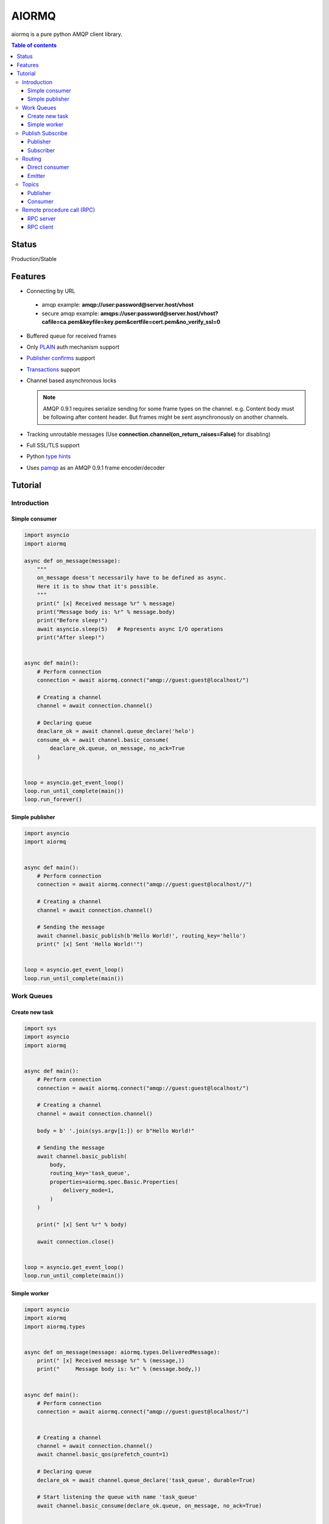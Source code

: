 ======
AIORMQ
======

.. image:: https://coveralls.io/repos/github/mosquito/aiormq/badge.svg?branch=master
   :target: https://coveralls.io/github/mosquito/aiormq?branch=master
   :alt: Coveralls

.. image:: https://img.shields.io/pypi/status/aiormq.svg
   :target: https://github.com/mosquito/aiormq
   :alt: Status

.. image:: https://cloud.drone.io/api/badges/mosquito/aiormq/status.svg
   :target: https://cloud.drone.io/mosquito/aiormq
   :alt: Drone CI

.. image:: https://img.shields.io/pypi/v/aiormq.svg
   :target: https://pypi.python.org/pypi/aiormq/
   :alt: Latest Version

.. image:: https://img.shields.io/pypi/wheel/aiormq.svg
   :target: https://pypi.python.org/pypi/aiormq/

.. image:: https://img.shields.io/pypi/pyversions/aiormq.svg
   :target: https://pypi.python.org/pypi/aiormq/

.. image:: https://img.shields.io/pypi/l/aiormq.svg
   :target: https://github.com/mosquito/aiormq/blob/master/LICENSE.md


aiormq is a pure python AMQP client library.

.. contents:: Table of contents

Status
======

Production/Stable

Features
========

* Connecting by URL

 * amqp example: **amqp://user:password@server.host/vhost**
 * secure amqp example: **amqps://user:password@server.host/vhost?cafile=ca.pem&keyfile=key.pem&certfile=cert.pem&no_verify_ssl=0**

* Buffered queue for received frames
* Only `PLAIN`_ auth mechanism support
* `Publisher confirms`_ support
* `Transactions`_ support
* Channel based asynchronous locks

  .. note::
      AMQP 0.9.1 requires serialize sending for some frame types
      on the channel. e.g. Content body must be following after
      content header. But frames might be sent asynchronously
      on another channels.

* Tracking unroutable messages
  (Use **connection.channel(on_return_raises=False)** for disabling)
* Full SSL/TLS support
* Python `type hints`_
* Uses `pamqp`_ as an AMQP 0.9.1 frame encoder/decoder


.. _Publisher confirms: https://www.rabbitmq.com/confirms.html
.. _Transactions: https://www.rabbitmq.com/semantics.html
.. _PLAIN: https://www.rabbitmq.com/authentication.html
.. _type hints: https://docs.python.org/3/library/typing.html
.. _pamqp: https://pypi.org/project/pamqp/

Tutorial
========

Introduction
------------

Simple consumer
***************

.. code-block:: python

    import asyncio
    import aiormq

    async def on_message(message):
        """
        on_message doesn't necessarily have to be defined as async.
        Here it is to show that it's possible.
        """
        print(" [x] Received message %r" % message)
        print("Message body is: %r" % message.body)
        print("Before sleep!")
        await asyncio.sleep(5)   # Represents async I/O operations
        print("After sleep!")


    async def main():
        # Perform connection
        connection = await aiormq.connect("amqp://guest:guest@localhost/")

        # Creating a channel
        channel = await connection.channel()

        # Declaring queue
        deaclare_ok = await channel.queue_declare('helo')
        consume_ok = await channel.basic_consume(
            deaclare_ok.queue, on_message, no_ack=True
        )


    loop = asyncio.get_event_loop()
    loop.run_until_complete(main())
    loop.run_forever()


Simple publisher
****************

.. code-block:: python

    import asyncio
    import aiormq


    async def main():
        # Perform connection
        connection = await aiormq.connect("amqp://guest:guest@localhost//")

        # Creating a channel
        channel = await connection.channel()

        # Sending the message
        await channel.basic_publish(b'Hello World!', routing_key='hello')
        print(" [x] Sent 'Hello World!'")


    loop = asyncio.get_event_loop()
    loop.run_until_complete(main())


Work Queues
-----------

Create new task
***************

.. code-block:: python

    import sys
    import asyncio
    import aiormq


    async def main():
        # Perform connection
        connection = await aiormq.connect("amqp://guest:guest@localhost/")

        # Creating a channel
        channel = await connection.channel()

        body = b' '.join(sys.argv[1:]) or b"Hello World!"

        # Sending the message
        await channel.basic_publish(
            body,
            routing_key='task_queue',
            properties=aiormq.spec.Basic.Properties(
                delivery_mode=1,
            )
        )

        print(" [x] Sent %r" % body)

        await connection.close()


    loop = asyncio.get_event_loop()
    loop.run_until_complete(main())


Simple worker
*************

.. code-block:: python

    import asyncio
    import aiormq
    import aiormq.types


    async def on_message(message: aiormq.types.DeliveredMessage):
        print(" [x] Received message %r" % (message,))
        print("     Message body is: %r" % (message.body,))


    async def main():
        # Perform connection
        connection = await aiormq.connect("amqp://guest:guest@localhost/")


        # Creating a channel
        channel = await connection.channel()
        await channel.basic_qos(prefetch_count=1)

        # Declaring queue
        declare_ok = await channel.queue_declare('task_queue', durable=True)

        # Start listening the queue with name 'task_queue'
        await channel.basic_consume(declare_ok.queue, on_message, no_ack=True)


    loop = asyncio.get_event_loop()
    loop.run_until_complete(main())

    # we enter a never-ending loop that waits for data and runs
    # callbacks whenever necessary.
    print(" [*] Waiting for messages. To exit press CTRL+C")
    loop.run_forever()


Publish Subscribe
-----------------

Publisher
*********

.. code-block:: python

    import sys
    import asyncio
    import aiormq


    async def main():
        # Perform connection
        connection = await aiormq.connect("amqp://guest:guest@localhost/")

        # Creating a channel
        channel = await connection.channel()

        await channel.exchange_declare(
            exchange='logs', exchange_type='fanout'
        )

        body = b' '.join(sys.argv[1:]) or b"Hello World!"

        # Sending the message
        await channel.basic_publish(
            body, routing_key='info', exchange='logs'
        )

        print(" [x] Sent %r" % (body,))

        await connection.close()


    loop = asyncio.get_event_loop()
    loop.run_until_complete(main())


Subscriber
**********

.. code-block:: python

    import asyncio
    import aiormq
    import aiormq.types


    async def on_message(message: aiormq.types.DeliveredMessage):
        print("[x] %r" % (message.body,))

        await message.channel.basic_ack(
            message.delivery.delivery_tag
        )


    async def main():
        # Perform connection
        connection = await aiormq.connect("amqp://guest:guest@localhost/")

        # Creating a channel
        channel = await connection.channel()
        await channel.basic_qos(prefetch_count=1)

        await channel.exchange_declare(
            exchange='logs', exchange_type='fanout'
        )

        # Declaring queue
        declare_ok = await channel.queue_declare(exclusive=True)

        # Binding the queue to the exchange
        await channel.queue_bind(declare_ok.queue, 'logs')

        # Start listening the queue with name 'task_queue'
        await channel.basic_consume(declare_ok.queue, on_message)


    loop = asyncio.get_event_loop()
    loop.create_task(main())

    # we enter a never-ending loop that waits for data
    # and runs callbacks whenever necessary.
    print(' [*] Waiting for logs. To exit press CTRL+C')
    loop.run_forever()


Routing
-------

Direct consumer
***************

.. code-block:: python

    import sys
    import asyncio
    import aiormq
    import aiormq.types


    async def on_message(message: aiormq.types.DeliveredMessage):
        print(" [x] %r:%r" % (message.delivery.routing_key, message.body))
        await message.channel.basic_ack(
            message.delivery.delivery_tag
        )


    async def main():
        # Perform connection
        connection = aiormq.Connection("amqp://guest:guest@localhost/")
        await connection.connect()

        # Creating a channel
        channel = await connection.channel()
        await channel.basic_qos(prefetch_count=1)

        severities = sys.argv[1:]

        if not severities:
            sys.stderr.write(
                "Usage: %s [info] [warning] [error]\n" % sys.argv[0]
            )
            sys.exit(1)

        # Declare an exchange
        await channel.exchange_declare(
            exchange='logs', exchange_type='direct'
        )

        # Declaring random queue
        declare_ok = await channel.queue_declare(durable=True, auto_delete=True)

        for severity in severities:
            await channel.queue_bind(
                declare_ok.queue, 'logs', routing_key=severity
            )

        # Start listening the random queue
        await channel.basic_consume(declare_ok.queue, on_message)


    loop = asyncio.get_event_loop()
    loop.run_until_complete(main())

    # we enter a never-ending loop that waits for data
    # and runs callbacks whenever necessary.
    print(" [*] Waiting for messages. To exit press CTRL+C")
    loop.run_forever()


Emitter
*******

.. code-block:: python

    import sys
    import asyncio
    import aiormq


    async def main():
        # Perform connection
        connection = await aiormq.connect("amqp://guest:guest@localhost/")

        # Creating a channel
        channel = await connection.channel()

        await channel.exchange_declare(
            exchange='logs', exchange_type='direct'
        )

        body = (
            b' '.join(arg.encode() for arg in sys.argv[2:])
            or
            b"Hello World!"
        )

        # Sending the message
        routing_key = sys.argv[1] if len(sys.argv) > 2 else 'info'

        await channel.basic_publish(
            body, exchange='logs', routing_key=routing_key,
            properties=aiormq.spec.Basic.Properties(
                delivery_mode=1
            )
        )

        print(" [x] Sent %r" % body)

        await connection.close()


    loop = asyncio.get_event_loop()
    loop.run_until_complete(main())

Topics
------

Publisher
*********

.. code-block:: python

    import sys
    import asyncio
    import aiormq


    async def main():
        # Perform connection
        connection = await aiormq.connect("amqp://guest:guest@localhost/")

        # Creating a channel
        channel = await connection.channel()

        await channel.exchange_declare('topic_logs', exchange_type='topic')

        routing_key = (
            sys.argv[1] if len(sys.argv) > 2 else 'anonymous.info'
        )

        body = (
            b' '.join(arg.encode() for arg in sys.argv[2:])
            or
            b"Hello World!"
        )

        # Sending the message
        await channel.basic_publish(
            body, exchange='topic_logs', routing_key=routing_key,
            properties=aiormq.spec.Basic.Properties(
                delivery_mode=1
            )
        )

        print(" [x] Sent %r" % (body,))

        await connection.close()


    loop = asyncio.get_event_loop()
    loop.run_until_complete(main())

Consumer
********

.. code-block:: python

    import asyncio
    import sys
    import aiormq
    import aiormq.types


    async def on_message(message: aiormq.types.DeliveredMessage):
        print(" [x] %r:%r" % (message.delivery.routing_key, message.body))
        await message.channel.basic_ack(
            message.delivery.delivery_tag
        )


    async def main():
        # Perform connection
        connection = await aiormq.connect(
            "amqp://guest:guest@localhost/", loop=loop
        )

        # Creating a channel
        channel = await connection.channel()
        await channel.basic_qos(prefetch_count=1)

        # Declare an exchange
        await channel.exchange_declare('topic_logs', exchange_type='topic')

        # Declaring queue
        declare_ok = await channel.queue_declare('task_queue', durable=True)

        binding_keys = sys.argv[1:]

        if not binding_keys:
            sys.stderr.write(
                "Usage: %s [binding_key]...\n" % sys.argv[0]
            )
            sys.exit(1)

        for binding_key in binding_keys:
            await channel.queue_bind(
                declare_ok.queue, 'topic_logs', routing_key=binding_key
            )

        # Start listening the queue with name 'task_queue'
        await channel.basic_consume(declare_ok.queue, on_message)


    loop = asyncio.get_event_loop()
    loop.create_task(main())

    # we enter a never-ending loop that waits for
    # data and runs callbacks whenever necessary.
    print(" [*] Waiting for messages. To exit press CTRL+C")
    loop.run_forever()

Remote procedure call (RPC)
---------------------------

RPC server
**********

.. code-block:: python

    import asyncio
    import aiormq
    import aiormq.types


    def fib(n):
        if n == 0:
            return 0
        elif n == 1:
            return 1
        else:
            return fib(n-1) + fib(n-2)


    async def on_message(message:aiormq.types.DeliveredMessage):
        n = int(message.body.decode())

        print(" [.] fib(%d)" % n)
        response = str(fib(n)).encode()

        await message.channel.basic_publish(
            response, routing_key=message.reply_to,
            properties=aiormq.spec.Basic.Properties(
                correlation_id=message.correlation_id
            ),

        )

        await message.channel.basic_ack(message.delivery.delivery_tag)
        print('Request complete')


    async def main():
        # Perform connection
        connection = await aiormq.connect("amqp://guest:guest@localhost/")

        # Creating a channel
        channel = await connection.channel()

        # Declaring queue
        declare_ok = await channel.queue_declare('rpc_queue')

        # Start listening the queue with name 'hello'
        await channel.basic_consume(declare_ok.queue, on_message)


    loop = asyncio.get_event_loop()
    loop.create_task(main(loop))

    # we enter a never-ending loop that waits for data
    # and runs callbacks whenever necessary.
    print(" [x] Awaiting RPC requests")
    loop.run_forever()


RPC client
**********

.. code-block:: python

    import asyncio
    import uuid
    import aiormq
    import aiormq.types


    class FibonacciRpcClient:
        def __init__(self):
            self.connection = None      # type: aiormq.Connection
            self.channel = None         # type: aiormq.Channel
            self.callback_queue = ''
            self.futures = {}
            self.loop = loop

        async def connect(self):
            self.connection = await aiormq.connect("amqp://guest:guest@localhost/")

            self.channel = await self.connection.channel()
            declare_ok = await self.channel.queue_declare(
                exclusive=True, auto_delete=True
            )

            await self.channel.basic_consume(declare_ok.queue, self.on_response)

            self.callback_queue = declare_ok.queue

            return self

        async def on_response(self, message: aiormq.types.DeliveredMessage):
            future = self.futures.pop(message.correlation_id)
            future.set_result(message.body)

        async def call(self, n):
            correlation_id = str(uuid.uuid4())
            future = loop.create_future()

            self.futures[correlation_id] = future

            await self.channel.basic_publish(
                str(n).encode(), routing_key='rpc_queue',
                properties=aiormq.spec.Basic.Properties(
                    content_type='text/plain',
                    correlation_id=correlation_id,
                    reply_to=self.callback_queue,
                )
            )

            return int(await future)


    async def main():
        fibonacci_rpc = await FibonacciRpcClient().connect()
        print(" [x] Requesting fib(30)")
        response = await fibonacci_rpc.call(30)
        print(" [.] Got %r" % response)


    loop = asyncio.get_event_loop()
    loop.run_until_complete(main())

